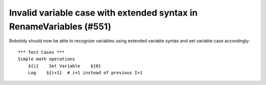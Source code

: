 Invalid variable case with extended syntax in RenameVariables (#551)
--------------------------------------------------------------------

Robotidy should now be able to recognize variables using extended variable syntax and set variable case accordingly::

    *** Test Cases ***
    Simple math operations
        ${i}    Set Variable    ${0}
        Log    ${i+1}  # i+1 instead of previous I+1
